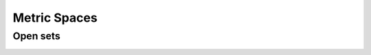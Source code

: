 Metric Spaces
===============================

.. index:: Metric
.. index:: Metric space
.. index:: Distance

.. _def:metric:metric:

.. definition:: 

    A **metric** or a **distance** :math:`d` on a nonempty set :math:`X` is a function :math:`d : X \times X \to \RR` which satisfies
    following properties

    i. :math:`d(x, y) \geq 0 \Forall x, y \in X` non-negativity axiom [M1];
    #. :math:`d(x, y)  = 0 \iff x  = y` coincidence axiom [M2]; 
    #. :math:`d(x, y ) = d(y, x) \Forall x, y \in X` symmetry [M3];
    #. :math:`d(x, y) \leq d(x, z) + d(z, y) \Forall x, y, z \in X`
       triangle inequality or sub-additivity [M4].
    
    The pair :math:`(X, d)` is called a **metric space**.



.. _lem:metric:alternative triangle inequality:

.. lemma:: 


    In a metric space :math:`(X, d)`, the inequality
    
    
    .. math::
        :label: eq:metric:alternative triangle inequality
    
        | d(x, z) - d(y, z)| \leq d(x, y)
    
    holds for all points :math:`x, y, z \in X`.



.. proof:: 

    
    
    .. math:: 
    
        d(x, z)  \leq d(x, y) + d(y, z)
        \implies d(x, z) - d(y, z) \leq d(x, y).
    
    Interchanging :math:`x` and :math:`y` we get
    
    
    .. math:: 
    
        d(y, z) - d(x, z) \leq d(y, x)  = d(x, y).
    
    Combining the two, we get the result.




.. example:: Real line as metric space

    We show different metrics for the set of real numbers :math:`\RR`. Let :math:`x, y, z \in \RR`. Define:
    
    
    .. math:: 
    
        d_1 (x, y) = | x - y |.
    
    Since the absolute value of any real number is non-negative, M1 is satisfied.
    
    :math:`| x- y |  = 0 \iff x - y = 0 \iff x = y`. Thus, M2 is satisfied. 
    
    Now,
    
    
    .. math:: 
    
        d_1 (x, y) = | x - y | = | - (x - y) | = | y - x | = d_1 (y, x).
    
    Thus, M3 is satisfied.
    
    Finally, 
    
    
    .. math:: 
    
        d_1(x, y) + d_1(y, z) =  | x - y | + | y - z | \leq  | x - y  + y - z | = | x - z | = d_1 (x, z).
     
    Thus, M4 is satisfied and :math:`(\RR, d_1)` is a metric space.




.. index:: Taxicab metric
.. index:: Euclidean metric

.. example:: General Euclidean metrics

    We consider metrics defined on :math:`\RR^n` (the set of n-tuples).
    
    Let :math:`x = (x_1, \dots, x_n) \in \RR^n` and :math:`y = (y_1, \dots, y_n) \in \RR^n`.
    
    The **taxicab metric** is defined as
    
    
    .. math::
        :label: eq:metric:taxicab_metric
    
        d_1(x, y) = \sum_{i = 1}^n | x_i - y_i|.
    
    
    The **Euclidean metric** is defined as
    
    
    .. math::
        :label: eq:metric:euclidean_metric
    
        d_2(x, y) = \left ( \sum_{i = 1}^n | x_i - y_i|^2 \right )^{\frac{1}{2}}.
    
    
    The **general Euclidean metric** is defined as
    
    
    .. math::
        :label: eq:metric:general_euclidean_metric
    
        d_p(x, y) = \left ( \sum_{i = 1}^n | x_i - y_i|^p \right )^{\frac{1}{p}} \quad r =2,3, \dots.
    
    
    For :math:`p = \infty`, metric is defined as
    
    
    .. math::
        :label: eq:metric:max_euclidean_metric
    
        d_{\infty}(x, y) = \underset{1 \leq i \leq n}{\max}{ | x_i - y_i|}.
    
    
    We now prove that above are indeed a metric. We start with taxicab metric.
    M1 is straightforward since 
    
    
    .. math:: 
    
        d_1(x, y) = \sum_{i = 1}^n | x_i - y_i| \geq 0.
    
    M2 is also easy
    
    
    .. math:: 
    
        \sum_{i = 1}^n | x_i - y_i|  = 0 \iff | x_i - y_i| = 0 \iff x_i = y_i \iff x  = y.
    
    M3 is straightforward too
    
    
    .. math:: 
    
        d_1(x, y) = \sum_{i = 1}^n | x_i - y_i|  = \sum_{i = 1}^n | y_i - x_i| = d_1 (y, x).
    
    We will prove M4 (triangle inequality) inductively. For :math:`n=1`
    
    
    .. math:: 
    
        d_1(x, z) + d_1(z, y) =  | x_1 - z_1 | + | z_1 - y_1 | \geq | x_1 - z_1 + z_1 - y_1 | = | x_1 - y_1| = d_1(x, y).
    
    Thus M1 is true for :math:`n=1`.
    

    TODO finish it.



 
Open sets
--------------------------------------


.. index:: Open ball

.. _def:metric:open_ball:

.. definition:: 


    Let :math:`(X, d)` be a metric space. An **open ball** at  any :math:`x \in X` with radius :math:`r > 0`
    is the set 
    
    
    .. math::
        :label: eq:metric:open_ball
    
        B(x, r) \triangleq \{ y \in X : d(x, y) < r\}.
    




.. lemma:: 

    
    
    .. math::
        B(x, r_1) \subseteq B(x, r) \text{ whenever } r_1 \leq r.
    
.. proof:: 

    Let :math:`z \in B(x, r_1)`. Then :math:`d(x, z) < r_1 \leq r \implies z \in B(x, r)`.



.. index:: Open set

.. _def:metric:open_set:

.. definition:: 


    A set :math:`A \subseteq X` is called **open** if for every :math:`x \in A` there exists some :math:`r > 0` 
    such that :math:`B(x, r) \subseteq A`.



.. _lem:metric:open_ball_open_set:

.. lemma:: 


    Every open ball :math:`B(x, r)` is an open set.



.. proof:: 

    Let :math:`A = B(x, r)`. 
    We need to show that for for every :math:`y \in A` there exists an open ball :math:`B(y, r_1) \subseteq A`. 
    
    Let :math:`r_1 = r - d(x, y)`.  Since :math:`d(x, y) < r \forall y \in A`, hence :math:`r_1 > 0`. 
    We can also write :math:`d(x, y) = r - r_1`.
    Consider :math:`C = B(y, r_1)`. For any :math:`z \in C` we have :math:`d(y, z) < r_1`.
    Further using triangle inequality:
    
    
    .. math:: 
    
        d(x, z) \leq d(x, y) + d(y, z) \leq r - r_1 + d(y, z) <  r - r_1 + r_1 =  r. 
    
    Thus :math:`z \in B(x, r) \Forall z \in C`, hence :math:`C \subseteq B(x, r)`. Hence :math:`B(x, r)` is open.



.. _thm:metric:metric_space_properties:

.. theorem:: 


    For a metric space :math:`(X, d)` following statements hold

    i.  :math:`X` and :math:`\EmptySet` are open sets.
    #.  Arbitrary unions of open sets are open sets.
    #.  Finite intersections of open sets are open sets.
    



.. proof:: 

    Since :math:`\EmptySet` doesn't contain any element hence (i) is vacuously true for :math:`\EmptySet`.
    For any :math:`x \in X` and any :math:`r > 0`, :math:`B(x, r) \subseteq X` by definition. Hence :math:`X` is open.
    
    Let :math:`\{A_i\}_{i \in I}` be an arbitrary family of open sets with :math:`A_i \subseteq X`. 
    Let :math:`C = \bigcup A_i`. Let :math:`x \in C`. Then there exists some :math:`A_i` such that :math:`x \in A_i`.
    Since :math:`A_i` is open hence there exists an open ball :math:`B(x, r) \subseteq A_i \subseteq C`.
    Thus for every :math:`x \in C` there exists an open ball :math:`B(x, r) \subseteq C`. Hence :math:`C` is open.
    
    Let :math:`\{A_1, \dots, A_n\}` be a finite collection of open subsets of :math:`X`.   Let
    :math:`C = \bigcap A_i`. Let :math:`x \in C`. Then :math:`x \in A_i \Forall 1 \leq i \leq n`. Thus
    there exists an open ball :math:`B(x, r_i) \subseteq A_i \Forall 1 \leq i \leq n`. Now
    let :math:`r = \min(r_1, \dots, r_n)`. Since :math:`r_i > 0` and we are taking a minimum over
    finite set of numbers hence :math:`r > 0`. Thus :math:`B(x, r) \subseteq B(x, r_i) \subseteq A_i \Forall 1 \leq i \leq n`.
    Thus :math:`B(x, r) \subseteq C`. Thus C is open. 



.. index:: Interior point


.. _def:metric:interior_point:

.. definition:: 

    Let :math:`(X, d)` be a metric space. Let :math:`A \subseteq X`. A point  :math:`a \in A`  is called
    an **interior point** of :math:`A` if there exists an open ball :math:`B(a, r)` such that
    :math:`B(a, r) \subseteq A`. 


.. index:: Interior

.. _def:metric:interior:

.. definition:: 


    The set of all interior points of a set :math:`A` is 
    called its **interior**. It
    is denoted by :math:`\Interior{A}`.



.. _lem:metric:interior_is_open:

.. lemma:: 


    For any set :math:`A \subseteq X`, 
    its interior :math:`\Interior{A}` is an open set.



.. proof:: 

    We need to show that for every :math:`x \in \Interior{A}`, there exists an open ball
    :math:`B(x, r)  \subseteq \Interior{A}`.
    
    Let :math:`x \in \Interior{A}`. Then there exists an open ball :math:`B(x, r) \subseteq A`. 
    Since :math:`B( x, r)` is open hence for every :math:`y \in B (x, r)` there exists 
    an open ball :math:`B (y , r_1) \subseteq B(x, r) \subseteq A`. Thus :math:`y` is an interior point of :math:`A`.
    Hence :math:`B(x, r) \subseteq \Interior{A}`.



.. _lem:metric:interior_largest_open_set:

.. lemma:: 


    For any set :math:`A \subseteq X`, its interior 
    :math:`\Interior{A}` is the largest open set 
    included in :math:`A`.



.. proof:: 

    Let :math:`C \subseteq A` be open. Let :math:`x \in C`. Then there exists an open ball :math:`B(x, r) \subseteq C \subseteq A`.
    Thus :math:`x` is an interior point of :math:`A`. Hence :math:`x \in \Interior{A}`. Thus :math:`C \subseteq \Interior{A}`. Thus
    every open subset of :math:`A` is a subset of interior of :math:`A`. We have already shown that \Interior{A} is open. 
    Hence  \Interior{A} is the largest open set contained in :math:`A`.



.. _lem:metric:a_open_and_equals_interior:

.. lemma:: 


    :math:`A` is open if and only if :math:`\Interior{A} = A`.



.. proof:: 

    Let :math:`A` be open. Hence for every :math:`x \in A`, there exists an open ball :math:`B(x, r) \subseteq A`. Thus
    :math:`x` is an interior point of :math:`A`. Thus :math:`A \subseteq \Interior{A}`. But since :math:`\Interior{A} \subseteq A`, hence
    :math:`\Interior{A} = A`. 
    
    Now the converse. Let :math:`\Interior{A} = A`. Thus for every point :math:`x \in A`, there exists 
    an open ball :math:`B(x, r) \subseteq A` since :math:`x \in \Interior{A}`. Hence :math:`A` is open.



